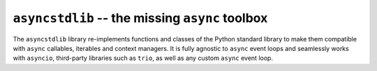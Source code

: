================================================
``asyncstdlib`` -- the missing ``async`` toolbox
================================================

.. image:: https://readthedocs.org/projects/asyncstdlib/badge/?version=latest
    :target: http://asyncstdlib.readthedocs.io/en/latest/?badge=latest
    :alt: Documentation Status

.. image:: https://img.shields.io/pypi/v/asyncstdlib.svg
    :alt: Available on PyPI
    :target: https://pypi.python.org/pypi/asyncstdlib/

.. image:: https://img.shields.io/github/license/maxfischer2781/asyncstdlib.svg
    :alt: License
    :target: https://github.com/maxfischer2781/asyncstdlib/blob/master/LICENSE

The ``asyncstdlib`` library re-implements functions and classes of the Python
standard library to make them compatible with ``async`` callables, iterables
and context managers.
It is fully agnostic to ``async`` event loops and seamlessly works with
``asyncio``, third-party libraries such as ``trio``, as well as
any custom ``async`` event loop.

